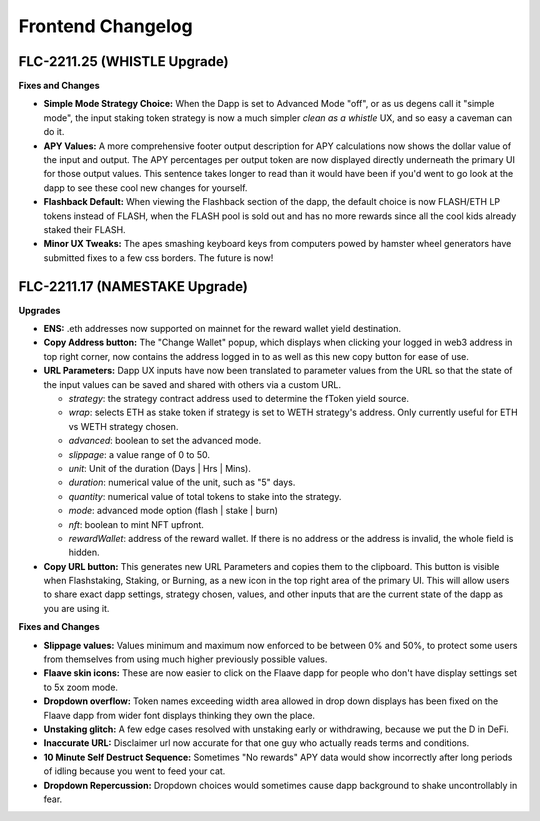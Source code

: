 Frontend Changelog
====================

.. raw:: html
   <!-- {"latest": "FLC-2211.25 (WHISTLE Upgrade)"} -->

.. raw:: html
   <!-- changelog split marker -->

FLC-2211.25 (WHISTLE Upgrade)
----------------------------------

**Fixes and Changes**

* **Simple Mode Strategy Choice:** When the Dapp is set to Advanced Mode "off", or as us degens call it "simple mode", the input staking token strategy is now a much simpler `clean as a whistle` UX, and so easy a caveman can do it.
* **APY Values:** A more comprehensive footer output description for APY calculations now shows the dollar value of the input and output. The APY percentages per output token are now displayed directly underneath the primary UI for those output values. This sentence takes longer to read than it would have been if you'd went to go look at the dapp to see these cool new changes for yourself.
* **Flashback Default:** When viewing the Flashback section of the dapp, the default choice is now FLASH/ETH LP tokens instead of FLASH, when the FLASH pool is sold out and has no more rewards since all the cool kids already staked their FLASH.
* **Minor UX Tweaks:** The apes smashing keyboard keys from computers powed by hamster wheel generators have submitted fixes to a few css borders. The future is now!


.. raw:: html
   <!-- changelog split marker -->

FLC-2211.17 (NAMESTAKE Upgrade)
----------------------------------

**Upgrades**

* **ENS:** .eth addresses now supported on mainnet for the reward wallet yield destination.
* **Copy Address button:** The "Change Wallet" popup, which displays when clicking your logged in web3 address in top right corner, now contains the address logged in to as well as this new copy button for ease of use.
* **URL Parameters:** Dapp UX inputs have now been translated to parameter values from the URL so that the state of the input values can be saved and shared with others via a custom URL.

  - `strategy`: the strategy contract address used to determine the fToken yield source.
  - `wrap`: selects ETH as stake token if strategy is set to WETH strategy's address. Only currently useful for ETH vs WETH strategy chosen.
  - `advanced`: boolean to set the advanced mode.
  - `slippage`: a value range of 0 to 50.
  - `unit`: Unit of the duration (Days | Hrs | Mins).
  - `duration`: numerical value of the unit, such as "5" days.
  - `quantity`: numerical value of total tokens to stake into the strategy.
  - `mode`: advanced mode option (flash | stake | burn)
  - `nft`: boolean to mint NFT upfront.
  - `rewardWallet`: address of the reward wallet. If there is no address or the address is invalid, the whole field is hidden.
* **Copy URL button:** This generates new URL Parameters and copies them to the clipboard. This button is visible when Flashstaking, Staking, or Burning, as a new icon in the top right area of the primary UI. This will allow users to share exact dapp settings, strategy chosen, values, and other inputs that are the current state of the dapp as you are using it.

**Fixes and Changes**

* **Slippage values:** Values minimum and maximum now enforced to be between 0% and 50%, to protect some users from themselves from using much higher previously possible values.
* **Flaave skin icons:** These are now easier to click on the Flaave dapp for people who don't have display settings set to 5x zoom mode.
* **Dropdown overflow:** Token names exceeding width area allowed in drop down displays has been fixed on the Flaave dapp from wider font displays thinking they own the place.
* **Unstaking glitch:** A few edge cases resolved with unstaking early or withdrawing, because we put the D in DeFi.
* **Inaccurate URL:** Disclaimer url now accurate for that one guy who actually reads terms and conditions.
* **10 Minute Self Destruct Sequence:** Sometimes "No rewards" APY data would show incorrectly after long periods of idling because you went to feed your cat.
* **Dropdown Repercussion:** Dropdown choices would sometimes cause dapp background to shake uncontrollably in fear.

.. raw:: html
   <!-- changelog split marker -->
